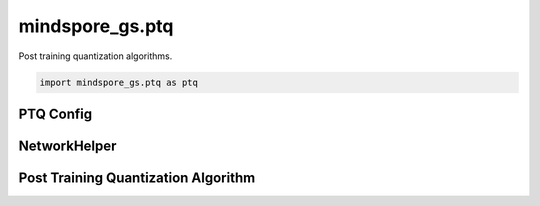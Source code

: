 mindspore_gs.ptq
=========================

Post training quantization algorithms.

.. code-block::

    import mindspore_gs.ptq as ptq

PTQ Config
-------------

.. autosummary::
    :toctree: ptq
    :nosignatures:
    :template: classtemplate.rst

    mindspore_gs.ptq.PTQMode
    mindspore_gs.ptq.OutliersSuppressionType
    mindspore_gs.ptq.PrecisionRecovery
    mindspore_gs.ptq.QuantGranularity
    mindspore_gs.ptq.PTQConfig
    mindspore_gs.ptq.AWQConfig
    mindspore_gs.ptq.GPTQQuantConfig

NetworkHelper
------------------

.. autosummary::
    :toctree: ptq
    :nosignatures:
    :template: classtemplate.rst

    mindspore_gs.ptq.NetworkHelper
    mindspore_gs.ptq.network_helpers.mf_net_helpers.MFLlama2Helper
    mindspore_gs.ptq.network_helpers.mf_net_helpers.MFParallelLlama2Helper

Post Training Quantization Algorithm
---------------------------------------------

.. autosummary::
    :toctree: ptq
    :nosignatures:
    :template: classtemplate.rst

    mindspore_gs.ptq.PTQ
    mindspore_gs.ptq.RoundToNearest
